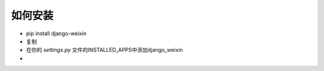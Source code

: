 .. install


============
如何安装
============




- pip install django-weixin

- 复制

- 在你的 *settings.py* 文件的INSTALLED_APPS中添加django_weixin

-